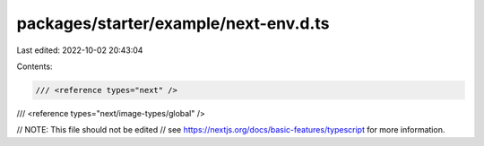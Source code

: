 packages/starter/example/next-env.d.ts
======================================

Last edited: 2022-10-02 20:43:04

Contents:

.. code-block:: ts

    /// <reference types="next" />
/// <reference types="next/image-types/global" />

// NOTE: This file should not be edited
// see https://nextjs.org/docs/basic-features/typescript for more information.


